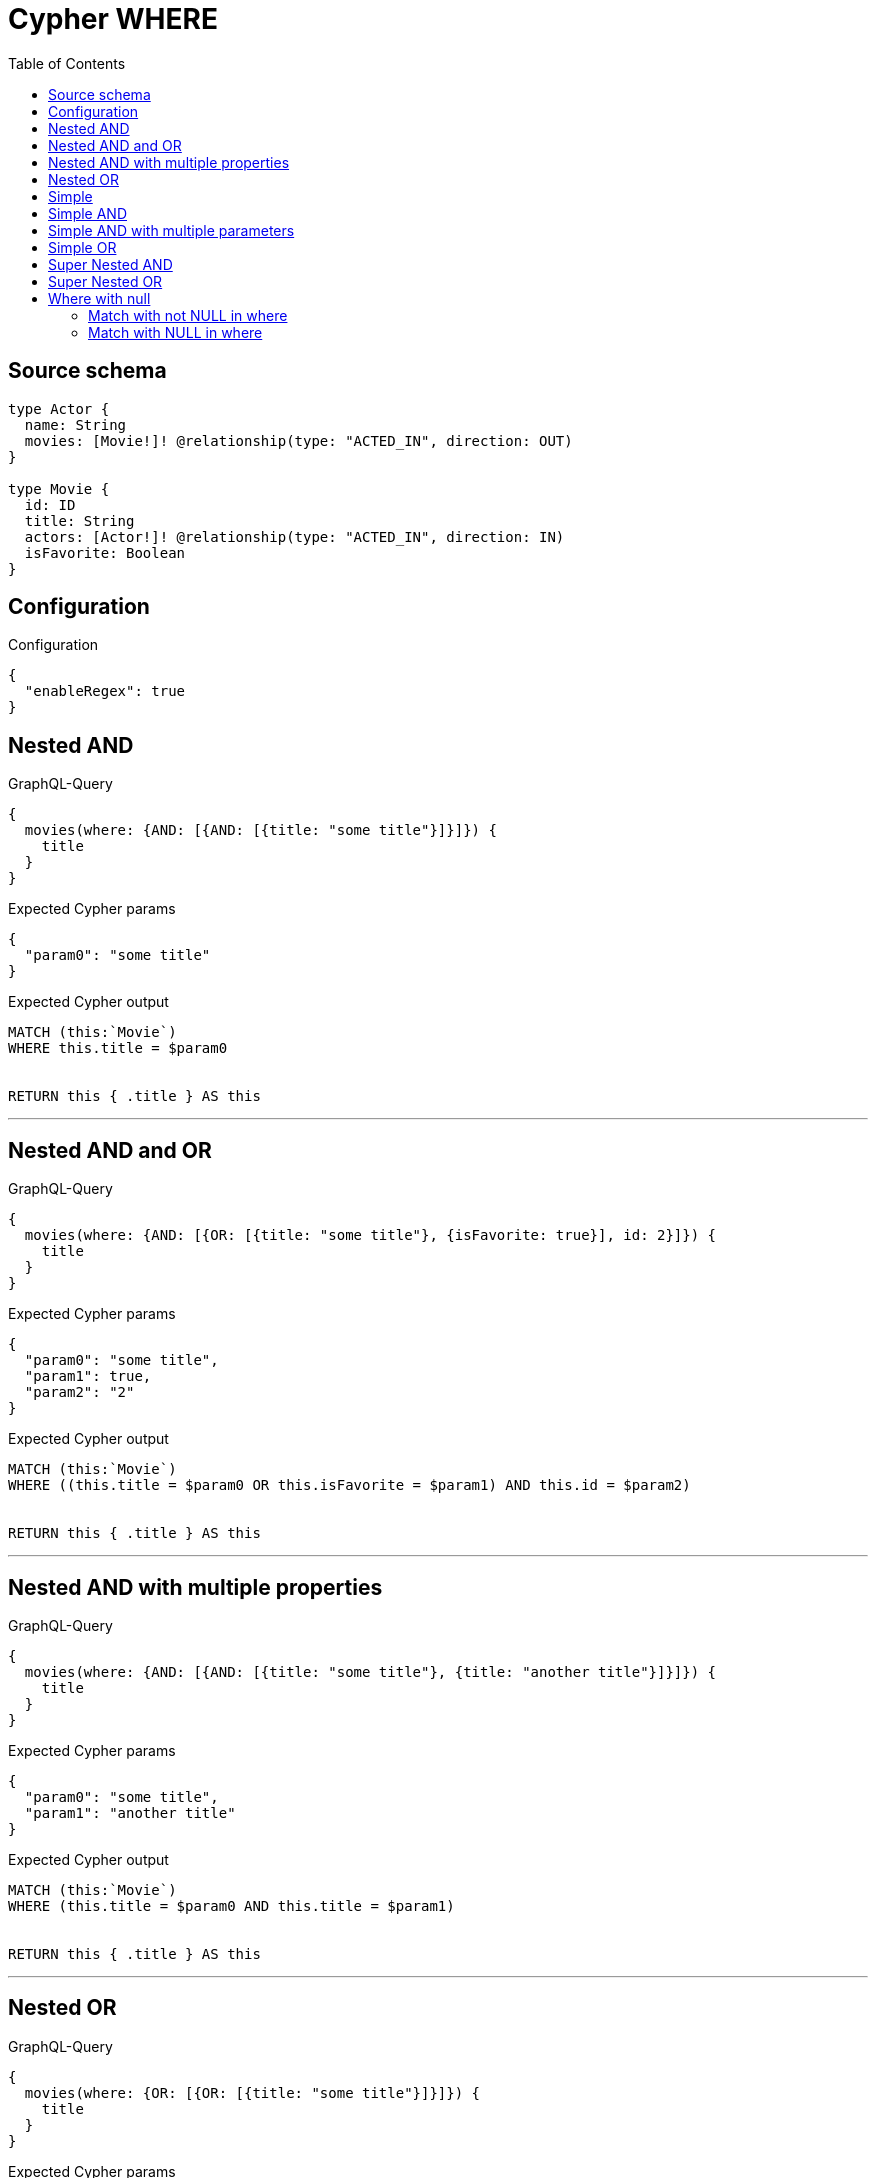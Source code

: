 :toc:

= Cypher WHERE

== Source schema

[source,graphql,schema=true]
----
type Actor {
  name: String
  movies: [Movie!]! @relationship(type: "ACTED_IN", direction: OUT)
}

type Movie {
  id: ID
  title: String
  actors: [Actor!]! @relationship(type: "ACTED_IN", direction: IN)
  isFavorite: Boolean
}
----

== Configuration

.Configuration
[source,json,schema-config=true]
----
{
  "enableRegex": true
}
----
== Nested AND

.GraphQL-Query
[source,graphql]
----
{
  movies(where: {AND: [{AND: [{title: "some title"}]}]}) {
    title
  }
}
----

.Expected Cypher params
[source,json]
----
{
  "param0": "some title"
}
----

.Expected Cypher output
[source,cypher]
----
MATCH (this:`Movie`)
WHERE this.title = $param0


RETURN this { .title } AS this
----

'''

== Nested AND and OR

.GraphQL-Query
[source,graphql]
----
{
  movies(where: {AND: [{OR: [{title: "some title"}, {isFavorite: true}], id: 2}]}) {
    title
  }
}
----

.Expected Cypher params
[source,json]
----
{
  "param0": "some title",
  "param1": true,
  "param2": "2"
}
----

.Expected Cypher output
[source,cypher]
----
MATCH (this:`Movie`)
WHERE ((this.title = $param0 OR this.isFavorite = $param1) AND this.id = $param2)


RETURN this { .title } AS this
----

'''

== Nested AND with multiple properties

.GraphQL-Query
[source,graphql]
----
{
  movies(where: {AND: [{AND: [{title: "some title"}, {title: "another title"}]}]}) {
    title
  }
}
----

.Expected Cypher params
[source,json]
----
{
  "param0": "some title",
  "param1": "another title"
}
----

.Expected Cypher output
[source,cypher]
----
MATCH (this:`Movie`)
WHERE (this.title = $param0 AND this.title = $param1)


RETURN this { .title } AS this
----

'''

== Nested OR

.GraphQL-Query
[source,graphql]
----
{
  movies(where: {OR: [{OR: [{title: "some title"}]}]}) {
    title
  }
}
----

.Expected Cypher params
[source,json]
----
{
  "param0": "some title"
}
----

.Expected Cypher output
[source,cypher]
----
MATCH (this:`Movie`)
WHERE this.title = $param0


RETURN this { .title } AS this
----

'''

== Simple

.GraphQL-Query
[source,graphql]
----
query ($title: String, $isFavorite: Boolean) {
  movies(where: {title: $title, isFavorite: $isFavorite}) {
    title
  }
}
----

.GraphQL params input
[source,json,request=true]
----
{
  "title": "some title",
  "isFavorite": true
}
----

.Expected Cypher params
[source,json]
----
{
  "param0": "some title",
  "param1": true
}
----

.Expected Cypher output
[source,cypher]
----
MATCH (this:`Movie`)
WHERE (this.title = $param0 AND this.isFavorite = $param1)


RETURN this { .title } AS this
----

'''

== Simple AND

.GraphQL-Query
[source,graphql]
----
{
  movies(where: {AND: [{title: "some title"}]}) {
    title
  }
}
----

.Expected Cypher params
[source,json]
----
{
  "param0": "some title"
}
----

.Expected Cypher output
[source,cypher]
----
MATCH (this:`Movie`)
WHERE this.title = $param0


RETURN this { .title } AS this
----

'''

== Simple AND with multiple parameters

.GraphQL-Query
[source,graphql]
----
{
  movies(where: {AND: [{title: "some title"}, {isFavorite: true}]}) {
    title
  }
}
----

.Expected Cypher params
[source,json]
----
{
  "param0": "some title",
  "param1": true
}
----

.Expected Cypher output
[source,cypher]
----
MATCH (this:`Movie`)
WHERE (this.title = $param0 AND this.isFavorite = $param1)


RETURN this { .title } AS this
----

'''

== Simple OR

.GraphQL-Query
[source,graphql]
----
{
  movies(where: {OR: [{title: "some title"}]}) {
    title
  }
}
----

.Expected Cypher params
[source,json]
----
{
  "param0": "some title"
}
----

.Expected Cypher output
[source,cypher]
----
MATCH (this:`Movie`)
WHERE this.title = $param0


RETURN this { .title } AS this
----

'''

== Super Nested AND

.GraphQL-Query
[source,graphql]
----
{
  movies(where: {AND: [{AND: [{AND: [{title: "some title"}]}]}]}) {
    title
  }
}
----

.Expected Cypher params
[source,json]
----
{
  "param0": "some title"
}
----

.Expected Cypher output
[source,cypher]
----
MATCH (this:`Movie`)
WHERE this.title = $param0


RETURN this { .title } AS this
----

'''

== Super Nested OR

.GraphQL-Query
[source,graphql]
----
{
  movies(where: {OR: [{OR: [{OR: [{title: "some title"}]}]}]}) {
    title
  }
}
----

.Expected Cypher params
[source,json]
----
{
  "param0": "some title"
}
----

.Expected Cypher output
[source,cypher]
----
MATCH (this:`Movie`)
WHERE this.title = $param0


RETURN this { .title } AS this
----

'''

== Where with null

=== Match with not NULL in where

.GraphQL-Query
[source,graphql]
----
{
  movies(where: {title_NOT: null}) {
    title
  }
}
----

.Expected Cypher params
[source,json]
----
{}
----

.Expected Cypher output
[source,cypher]
----
MATCH (this:`Movie`)
WHERE this.title IS NOT NULL


RETURN this { .title } AS this
----

'''

=== Match with NULL in where

.GraphQL-Query
[source,graphql]
----
{
  movies(where: {title: null}) {
    title
  }
}
----

.Expected Cypher params
[source,json]
----
{}
----

.Expected Cypher output
[source,cypher]
----
MATCH (this:`Movie`)
WHERE this.title IS NULL


RETURN this { .title } AS this
----

'''


